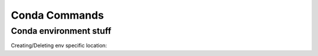 Conda Commands
+++++++++++++++

Conda environment stuff
=======================


.. code-block:: python
    conda create -n myEnv python=3.5 pip
    activate myEnv
    deactivate
    
    
Creating/Deleting env specific location:

.. code-block:: console
    conda create python=3.7 --prefix = "C:\ProgramData\Anaconda3\envs\testenv"
    activate testenv
    activate
    conda env remove --n testenv
